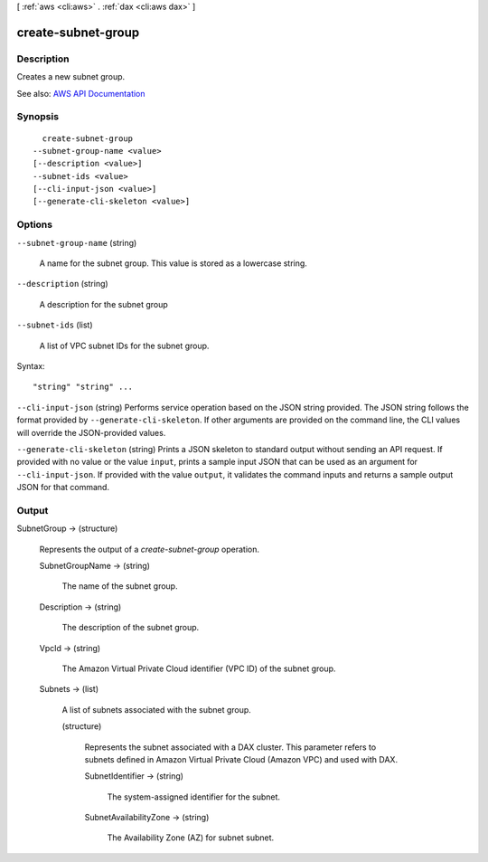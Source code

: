 [ :ref:`aws <cli:aws>` . :ref:`dax <cli:aws dax>` ]

.. _cli:aws dax create-subnet-group:


*******************
create-subnet-group
*******************



===========
Description
===========



Creates a new subnet group.



See also: `AWS API Documentation <https://docs.aws.amazon.com/goto/WebAPI/dax-2017-04-19/CreateSubnetGroup>`_


========
Synopsis
========

::

    create-subnet-group
  --subnet-group-name <value>
  [--description <value>]
  --subnet-ids <value>
  [--cli-input-json <value>]
  [--generate-cli-skeleton <value>]




=======
Options
=======

``--subnet-group-name`` (string)


  A name for the subnet group. This value is stored as a lowercase string. 

  

``--description`` (string)


  A description for the subnet group

  

``--subnet-ids`` (list)


  A list of VPC subnet IDs for the subnet group.

  



Syntax::

  "string" "string" ...



``--cli-input-json`` (string)
Performs service operation based on the JSON string provided. The JSON string follows the format provided by ``--generate-cli-skeleton``. If other arguments are provided on the command line, the CLI values will override the JSON-provided values.

``--generate-cli-skeleton`` (string)
Prints a JSON skeleton to standard output without sending an API request. If provided with no value or the value ``input``, prints a sample input JSON that can be used as an argument for ``--cli-input-json``. If provided with the value ``output``, it validates the command inputs and returns a sample output JSON for that command.



======
Output
======

SubnetGroup -> (structure)

  

  Represents the output of a *create-subnet-group* operation.

  

  SubnetGroupName -> (string)

    

    The name of the subnet group.

    

    

  Description -> (string)

    

    The description of the subnet group.

    

    

  VpcId -> (string)

    

    The Amazon Virtual Private Cloud identifier (VPC ID) of the subnet group.

    

    

  Subnets -> (list)

    

    A list of subnets associated with the subnet group. 

    

    (structure)

      

      Represents the subnet associated with a DAX cluster. This parameter refers to subnets defined in Amazon Virtual Private Cloud (Amazon VPC) and used with DAX.

      

      SubnetIdentifier -> (string)

        

        The system-assigned identifier for the subnet.

        

        

      SubnetAvailabilityZone -> (string)

        

        The Availability Zone (AZ) for subnet subnet.

        

        

      

    

  

